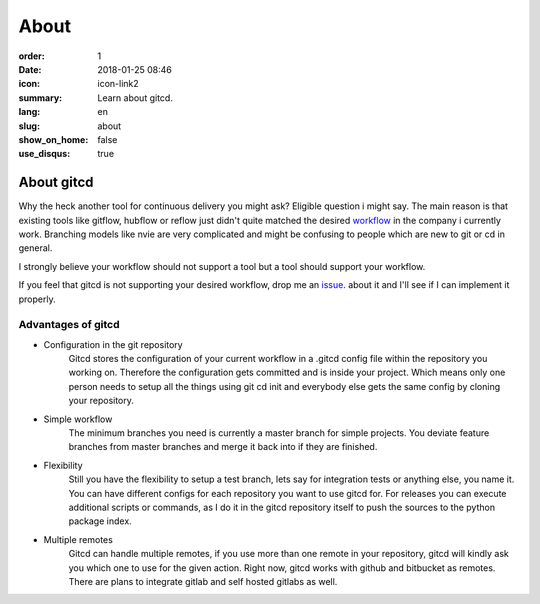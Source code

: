 About
#####

:order: 1
:date: 2018-01-25 08:46
:icon: icon-link2
:summary: Learn about gitcd.
:lang: en
:slug: about
:show_on_home: false
:use_disqus: true


About gitcd
~~~~~~~~~~~


Why the heck another tool for continuous delivery you might ask? Eligible question i might say. The main reason is that existing tools like gitflow, hubflow or reflow just didn't quite matched the desired `workflow`_ in the company i currently work. Branching models like nvie are very complicated and might be confusing to people which are new to git or cd in general.

I strongly believe your workflow should not support a tool but a tool should support your workflow.

If you feel that gitcd is not supporting your desired workflow, drop me an `issue`_. about it and I'll see if I can implement it properly.


Advantages of gitcd
-------------------

\

- Configuration in the git repository
    Gitcd stores the configuration of your current workflow in a  .gitcd config file within the repository you working on.
    Therefore the configuration gets committed and is inside your project. Which means only one person needs to setup all the things using git cd init and everybody else gets the same config by cloning your repository.
- Simple workflow
    The minimum branches you need is currently a master branch for simple projects. You deviate feature branches from master branches and merge it back into if they are finished.
- Flexibility
    Still you have the flexibility to setup a test branch, lets say for integration tests or anything else, you name it.
    You can have different configs for each repository you want to use gitcd for. For releases you can execute additional scripts or commands, as I do it in the gitcd repository itself to push the sources to the python package index.
- Multiple remotes
    Gitcd can handle multiple remotes, if you use more than one remote in your repository, gitcd will kindly ask you which one to use for the given action. Right now, gitcd works with github and bitbucket as remotes. There are plans to integrate gitlab and self hosted gitlabs as well.


.. _issue: https://github.com/gitcd-io/gitcd/issues
.. _workflow: https://www.gitcd.io/pages/workflow.html
